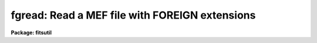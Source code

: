 .. _fgread:

fgread: Read a MEF file with FOREIGN extensions
===============================================

**Package: fitsutil**

.. raw:: html

  <section id="s_usage">
  <h3>Usage</h3>
  <p>
  fgread input list output 
  </p>
  </section>
  <section id="s_parameters">
  <h3>Parameters</h3>
  <dl id="l_input">
  <dt><b>input</b></dt>
  <!-- Sec='PARAMETERS' Level=0 Label='input' Line='input' -->
  <dd>Multiextension FITS file (MEF).
  </dd>
  </dl>
  <dl id="l_list">
  <dt><b>list</b></dt>
  <!-- Sec='PARAMETERS' Level=0 Label='list' Line='list' -->
  <dd>List or range of extensions numbers to extract. To get a listing of the
  MEF file to find out the exact numbering, please use 'fgread extract=no'; this
  output listing is the one to use. Other listing like 'fxheader' should
  not be use since they will expand the MEF FILE, giving a larger running
  numbering.
  </dd>
  </dl>
  <dl id="l_output">
  <dt><b>output</b></dt>
  <!-- Sec='PARAMETERS' Level=0 Label='output' Line='output' -->
  <dd>List of filenames to extract
  </dd>
  </dl>
  <dl id="l_verbose">
  <dt><b>verbose = yes</b></dt>
  <!-- Sec='PARAMETERS' Level=0 Label='verbose' Line='verbose = yes' -->
  <dd>Print information about each input file processed.
  </dd>
  </dl>
  <dl id="l_extract">
  <dt><b>extract = yes</b></dt>
  <!-- Sec='PARAMETERS' Level=0 Label='extract' Line='extract = yes' -->
  <dd>Extract the listed extension from the input MEF
  </dd>
  </dl>
  <dl id="l_replace">
  <dt><b>replace = yes</b></dt>
  <!-- Sec='PARAMETERS' Level=0 Label='replace' Line='replace = yes' -->
  <dd>Replace existing files
  </dd>
  </dl>
  <dl id="l_types">
  <dt><b>types = <span style="font-family: monospace;">""</span></b></dt>
  <!-- Sec='PARAMETERS' Level=0 Label='types' Line='types = ""' -->
  <dd>Select input filenames by file type. The possible types are:
  <div class="highlight-default-notranslate"><pre>
  t: text
  b: binary
  d: directory
  s: symbolic link
  f: single FITS file
  m: Multiple Extension FITS file (MEF)
  
  </pre></div>
  The default value is to select all types.
  </dd>
  </dl>
  <dl id="l_exclude">
  <dt><b>exclude = <span style="font-family: monospace;">""</span></b></dt>
  <!-- Sec='PARAMETERS' Level=0 Label='exclude' Line='exclude = ""' -->
  <dd>Exclude input filenames by file type. The file type are the same as above.
  Default action is to not exclude any type.
  </dd>
  </dl>
  <dl id="l_checksum">
  <dt><b>checksum = no</b></dt>
  <!-- Sec='PARAMETERS' Level=0 Label='checksum' Line='checksum = no' -->
  <dd>Computes CHECKSUM and DATASUM. The default value is no. If the value is 'yes'
  the task looks for the keyword CHECKSUM and DATASUM and then calculates
  the checksum for the data portion and for the whole file and compares these
  values with the above mentioned keywords values.
  For the algoritm to calculate checksum, please see:
  <span style="font-family: monospace;">"ftp://iraf.noao.edu/misc/checksum/checksum.ps"</span>
  </dd>
  </dl>
  </section>
  <section id="s_description">
  <h3>Description</h3>
  <p>
  Fgread is the program to dearchive a MEF file created by fgwrite. Mainly
  FOREIGN extension are handled properly by filtering all the FG keyword
  and restoring the properties of the extracted file as close as possible
  to the original's.
  No count of the number of extensions is given, rather, the MEF group
  consist of all subsequent extensions until an EHU is encountered which
  starts a new file.
  </p>
  </section>
  <section id="s_examples">
  <h3>Examples</h3>
  <p>
  1) Restore extension 2 and 5 from the MEF file 'mef.fits'. First look at
  listing for the exact extension numbers.
  </p>
  <div class="highlight-default-notranslate"><pre>
  
  cl&gt; fgread mef.fits "" "" extract-
  cl&gt; fgread mef.fits 2,5 ""
  
  Notice the double quote symbols to indicate a null list of output
  files since we want to extract extension 2 and 5.
  
  </pre></div>
  <p>
  2) Extract 'log1.txt', 'log2.txt' and 'obs23.fits' extensions from the
  input MEF file.
  </p>
  <p>
     cl&gt; fgread mef.fits <span style="font-family: monospace;">""</span> log1.txt,log2.txt,obs23.fits
  </p>
  </section>
  <section id="s_bugs">
  <h3>Bugs</h3>
  </section>
  <section id="s_see_also">
  <h3>See also</h3>
  <p>
  fgwrite
  </p>
  
  </section>
  
  <!-- Contents: 'NAME' 'USAGE' 'PARAMETERS' 'DESCRIPTION' 'EXAMPLES' 'BUGS' 'SEE ALSO'  -->
  
